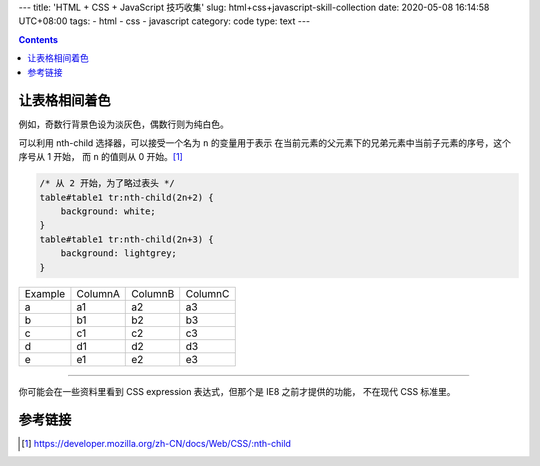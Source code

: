 ---
title: 'HTML + CSS + JavaScript 技巧收集'
slug: html+css+javascript-skill-collection
date: 2020-05-08 16:14:58 UTC+08:00
tags:
- html
- css
- javascript
category: code
type: text
---

.. contents::

.. TEASER_END

##############
让表格相间着色
##############

例如，奇数行背景色设为淡灰色，偶数行则为纯白色。

可以利用 nth-child 选择器，可以接受一个名为 ``n`` 的变量用于表示
在当前元素的父元素下的兄弟元素中当前子元素的序号，这个序号从 1 开始，
而 ``n`` 的值则从 0 开始。[#nth-child]_

.. code:: css

    /* 从 2 开始，为了略过表头 */
    table#table1 tr:nth-child(2n+2) {
        background: white;
    }
    table#table1 tr:nth-child(2n+3) {
        background: lightgrey;
    }


.. raw:: html

    <style>
    table#table1 tr:nth-child(2n+2) {
        background: white;
    }
    table#table1 tr:nth-child(2n+3) {
        background: lightgrey;
    }
    </style>

.. table::
    :name: table1

    ======= ======= ======= =======
    Example ColumnA ColumnB ColumnC
    ------- ------- ------- -------
    a       a1      a2      a3
    b       b1      b2      b3
    c       c1      c2      c3
    d       d1      d2      d3
    e       e1      e2      e3
    ======= ======= ======= =======

----

你可能会在一些资料里看到 CSS expression 表达式，但那个是 IE8 之前才提供的功能，
不在现代 CSS 标准里。

########
参考链接
########

.. [#nth-child] https://developer.mozilla.org/zh-CN/docs/Web/CSS/:nth-child
